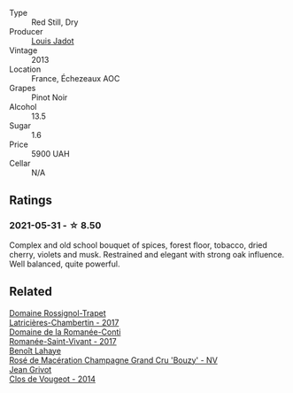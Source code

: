 :PROPERTIES:
:ID:                     1f93a9a5-23a3-4553-aaa4-34cddfb61493
:END:
#+attr_html: :class wine-main-image
[[file:/images/fb/c96f93-ba25-44b4-a8d0-de75510b9fc9/2021-06-01-07-39-31-AF72052C-F879-49AC-A670-4B357FD1D884-1-105-c.webp]]

- Type :: Red Still, Dry
- Producer :: [[barberry:/producers/84e281b6-57b7-42f2-a790-181a3b6e11bb][Louis Jadot]]
- Vintage :: 2013
- Location :: France, Échezeaux AOC
- Grapes :: Pinot Noir
- Alcohol :: 13.5
- Sugar :: 1.6
- Price :: 5900 UAH
- Cellar :: N/A

** Ratings
:PROPERTIES:
:ID:                     e9465d83-3489-43ed-95ea-f087390a294e
:END:

*** 2021-05-31 - ☆ 8.50
:PROPERTIES:
:ID:                     776f98cc-d410-4ecf-8e22-16420700710e
:END:

Complex and old school bouquet of spices, forest floor, tobacco, dried cherry, violets and musk. Restrained and elegant with strong oak influence. Well balanced, quite powerful.

** Related
:PROPERTIES:
:ID:                     9c35e13f-3e48-4e97-ad3c-486ef460f188
:END:

#+begin_export html
<div class="flex-container">
  <a class="flex-item flex-item-left" href="/wines/096c97a2-483a-4459-8aed-e60f5b4b9b6d.html">
    <section class="h text-small text-lighter">Domaine Rossignol-Trapet</section>
    <section class="h text-bolder">Latricières-Chambertin - 2017</section>
  </a>

  <a class="flex-item flex-item-right" href="/wines/27414711-c577-42e5-99ad-ad4de875534f.html">
    <section class="h text-small text-lighter">Domaine de la Romanée-Conti</section>
    <section class="h text-bolder">Romanée-Saint-Vivant - 2017</section>
  </a>

  <a class="flex-item flex-item-left" href="/wines/2e729911-2c1c-42fb-a45b-bd5413fffbe7.html">
    <section class="h text-small text-lighter">Benoît Lahaye</section>
    <section class="h text-bolder">Rosé de Macération Champagne Grand Cru 'Bouzy' - NV</section>
  </a>

  <a class="flex-item flex-item-right" href="/wines/e77ba7fc-950c-4c76-b1ee-93d88ca7b801.html">
    <section class="h text-small text-lighter">Jean Grivot</section>
    <section class="h text-bolder">Clos de Vougeot - 2014</section>
  </a>

</div>
#+end_export
